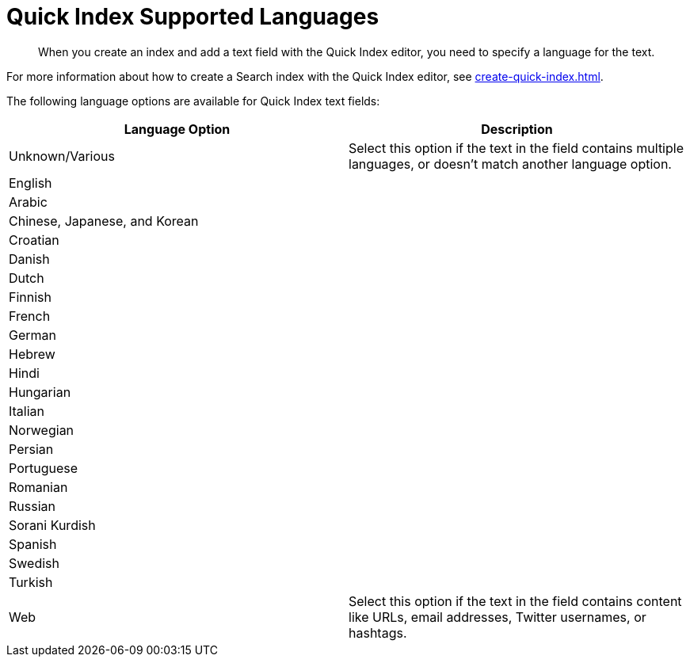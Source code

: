 = Quick Index Supported Languages 
:page-topic-type: reference
:description: When you create an index and add a text field with the Quick Index editor, you need to specify a language for the text. 

[abstract]
{description}

For more information about how to create a Search index with the Quick Index editor, see xref:create-quick-index.adoc[].

The following language options are available for Quick Index text fields: 

|====
|Language Option |Description 

|Unknown/Various |Select this option if the text in the field contains multiple languages, or doesn't match another language option. 

2+|English 

2+|Arabic 

2+|Chinese, Japanese, and Korean

2+|Croatian

2+|Danish 

2+|Dutch 

2+|Finnish 

2+|French 

2+|German 

2+|Hebrew

2+|Hindi 

2+|Hungarian 

2+|Italian 

2+|Norwegian 

2+|Persian 

2+|Portuguese 

2+|Romanian 

2+|Russian 

2+|Sorani Kurdish 

2+|Spanish 

2+|Swedish 

2+|Turkish 

|Web |Select this option if the text in the field contains content like URLs, email addresses, Twitter usernames, or hashtags. 
|====